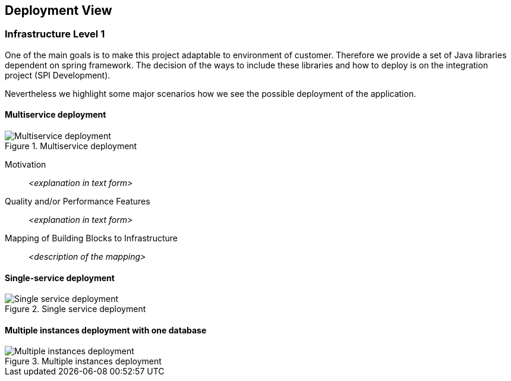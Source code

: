 :imagesdir: images
[[section-deployment-view]]


== Deployment View



=== Infrastructure Level 1

One of the main goals is to make this project adaptable to environment of customer.
Therefore we provide a set of Java libraries dependent on spring framework.
The decision of the ways to include these libraries and how to deploy is on the integration project (SPI Development).

Nevertheless we highlight some major scenarios how we see the possible deployment of the application.

==== Multiservice deployment

image::07_multiservice_deployment.png[Multiservice deployment, title="Multiservice deployment", align="center"]

Motivation::

_<explanation in text form>_

Quality and/or Performance Features::

_<explanation in text form>_

Mapping of Building Blocks to Infrastructure::
_<description of the mapping>_

==== Single-service deployment

image::07_single_service_deployment.png[Single service deployment, title="Single service deployment", align="center"]

==== Multiple instances deployment with one database

image::07_multiinstance_deployment.png[Multiple instances deployment, title="Multiple instances deployment", align="center"]
